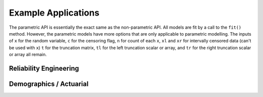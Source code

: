 Example Applications
====================

The parametric API is essentially the exact same as the non-parametric API. All models are fit by a 
call to the ``fit()`` method. However, the parametric models have more options that are only applicable to parametric modelling. The inputs of ``x`` for the random variable, ``c`` for the censoring flag, ``n``
for count of each ``x``, ``xl`` and ``xr`` for intervally censored data (can't be used with ``x``) ``t``
for the truncation matrix, ``tl`` for the left truncation scalar or array, and ``tr`` for the right truncation scalar or array all remain.

Reliability Engineering
-----------------------

Demographics / Actuarial
------------------------

